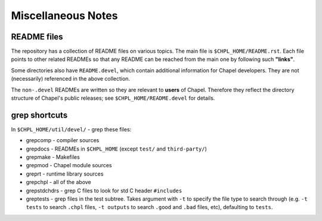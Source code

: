 .. _best-practices-potpourri:

===================
Miscellaneous Notes
===================

README files
------------

The repository has a collection of README files on various topics. The
main file is ``$CHPL_HOME/README.rst``.  Each file points to other related
READMEs so that any README can be reached from the main one by
following such **"links"**.

Some directories also have ``README.devel``, which contain additional
information for Chapel developers. They are not (necessarily)
referenced in the above collection.

The ``non-.devel`` READMEs are written so they are relevant to **users** of
Chapel. Therefore they reflect the directory structure of Chapel's
public releases; see ``$CHPL_HOME/README.devel`` for details.


grep shortcuts
--------------

In ``$CHPL_HOME/util/devel/`` - grep these files:

* grepcomp    - compiler sources

* grepdocs    - READMEs in ``$CHPL_HOME`` (except ``test/`` and ``third-party/``)

* grepmake    - Makefiles

* grepmod     - Chapel module sources

* greprt      - runtime library sources

* grepchpl    - all of the above

* grepstdchdrs - grep C files to look for std C header ``#includes``

* greptests   - grep files in the test subtree.  Takes argument with ``-t`` to
  specify the file type to search through (e.g. ``-t tests`` to search ``.chpl``
  files, ``-t outputs`` to search ``.good`` and ``.bad`` files, etc), defaulting
  to ``tests``.
